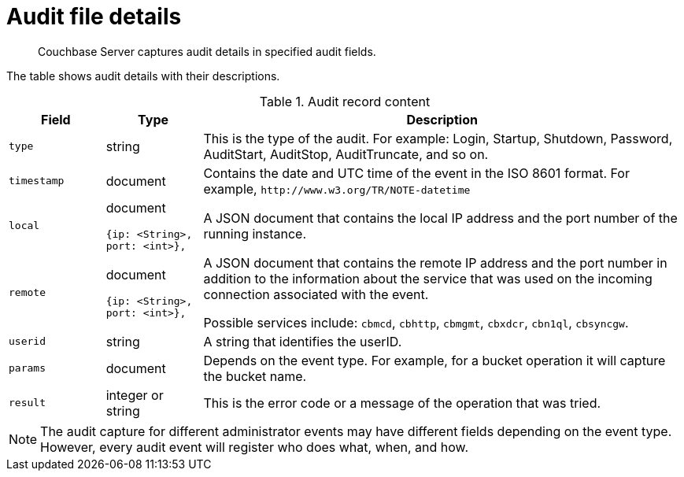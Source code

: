 = Audit file details

[abstract]
Couchbase Server captures audit details in specified audit fields.

The table shows audit details with their descriptions.

.Audit record content
[cols="1,1,5"]
|===
| Field | Type | Description

| `type`
| string
| This is the type of the audit.
For example: Login, Startup, Shutdown, Password, AuditStart, AuditStop, AuditTruncate, and so on.

| `timestamp`
| document
| Contains the date and UTC time of the event in the ISO 8601 format.
For example, `+http://www.w3.org/TR/NOTE-datetime+`

| `local`
a|
document

----
{ip: <String>,
port: <int>},
----
| A JSON document that contains the local IP address and the port number of the running instance.

| `remote`
a|
document

----
{ip: <String>,
port: <int>},
----
| A JSON document that contains the remote IP address and the port number in addition to the information about the service that was used on the incoming connection associated with the event.

Possible services include: `cbmcd`, `cbhttp`, `cbmgmt`, `cbxdcr`, `cbn1ql`, `cbsyncgw`.

| `userid`
| string
| A string that identifies the userID.

| `params`
| document
| Depends on the event type.
For example, for a bucket operation it will capture the bucket name.

| `result`
| integer or string
| This is the error code or a message of the operation that was tried.
|===

NOTE: The audit capture for different administrator events may have different fields depending on the event type.
However, every audit event will register who does what, when, and how.
